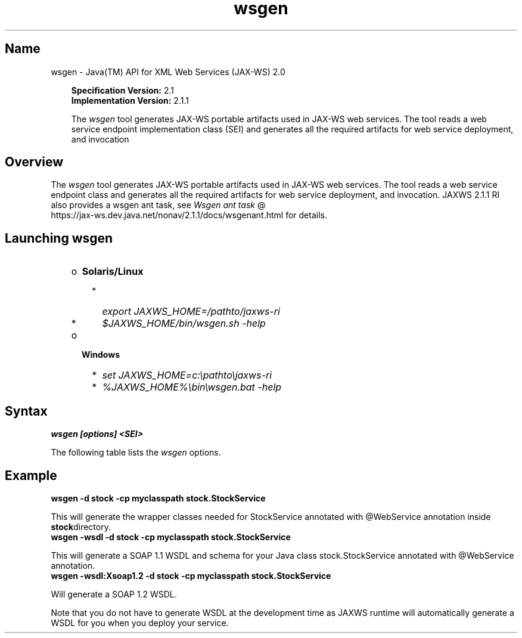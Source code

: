 ." Copyright 2006 Sun Microsystems, Inc.  All Rights Reserved.
." DO NOT ALTER OR REMOVE COPYRIGHT NOTICES OR THIS FILE HEADER.
."
." This code is free software; you can redistribute it and/or modify it
." under the terms of the GNU General Public License version 2 only, as
." published by the Free Software Foundation.
."
." This code is distributed in the hope that it will be useful, but WITHOUT
." ANY WARRANTY; without even the implied warranty of MERCHANTABILITY or
." FITNESS FOR A PARTICULAR PURPOSE.  See the GNU General Public License
." version 2 for more details (a copy is included in the LICENSE file that
." accompanied this code).
."
." You should have received a copy of the GNU General Public License version
." 2 along with this work; if not, write to the Free Software Foundation,
." Inc., 51 Franklin St, Fifth Floor, Boston, MA 02110-1301 USA.
."
." Please contact Oracle, 500 Oracle Parkway, Redwood Shores, CA 94065 USA
." or visit www.oracle.com if you need additional information or have any
." questions.
."
.TH wsgen 1 "04 May 2009"
." Generated from HTML by html2man (author: Eric Armstrong)
.SH "Name"
wsgen \- Java(TM) API for XML Web Services (JAX\-WS) 2.0
.RS 3

.LP
.LP
\f3Specification Version:\fP 2.1
.br
\f3Implementation Version:\fP 2.1.1
.LP
.LP
The \f2wsgen\fP tool generates JAX\-WS portable artifacts used in JAX\-WS web services. The tool reads a web service endpoint implementation class (SEI) and generates all the required artifacts for web service deployment, and invocation
.LP
.RE
.SH "Overview"
.LP
The \f2wsgen\fP tool generates JAX\-WS portable artifacts used in JAX\-WS web services. The tool reads a web service endpoint class and generates all the required artifacts for web service deployment, and invocation. JAXWS 2.1.1 RI also provides a wsgen ant task, see 
.na
\f2Wsgen ant task\fP @
.fi
https://jax\-ws.dev.java.net/nonav/2.1.1/docs/wsgenant.html for details.
.LP
.SH "Launching wsgen"
.RS 3
.TP 2
o
\f3Solaris/Linux\fP 
.RS 3
.TP 2
*
\f2export JAXWS_HOME=/pathto/jaxws\-ri\fP 
.TP 2
*
\f2$JAXWS_HOME/bin/wsgen.sh \-help\fP 
.RE
.TP 2
o
\f3Windows\fP 
.RS 3
.TP 2
*
\f2set JAXWS_HOME=c:\\pathto\\jaxws\-ri\fP 
.TP 2
*
\f2%JAXWS_HOME%\\bin\\wsgen.bat \-help\fP 
.RE
.RE

.LP
.SH "Syntax"
.nf
\f3
.fl
wsgen [options] <SEI>\fP
.br
\f3
.fl
\fP
.fi
.LP
The following table lists the \f2wsgen\fP options.
.br
.LP
.TS
.if \n+(b.=1 .nr d. \n(.c-\n(c.-1
.de 35
.ps \n(.s
.vs \n(.vu
.in \n(.iu
.if \n(.u .fi
.if \n(.j .ad
.if \n(.j=0 .na
..
.nf
.nr #~ 0
.if n .nr #~ 0.6n
.ds #d .d
.if \(ts\n(.z\(ts\(ts .ds #d nl
.fc
.nr 33 \n(.s
.rm 80 81
.nr 34 \n(.lu
.eo
.am 81
.br
.di a+
.35
.ft \n(.f
.ll \n(34u*1u/3u
.if \n(.l<\n(81 .ll \n(81u
.in 0
Specify where to find input class files
.br
.di
.nr a| \n(dn
.nr a- \n(dl
..
.ec \
.eo
.am 81
.br
.di b+
.35
.ft \n(.f
.ll \n(34u*1u/3u
.if \n(.l<\n(81 .ll \n(81u
.in 0
Same as \f2\-classpath <path>\fP
.br
.di
.nr b| \n(dn
.nr b- \n(dl
..
.ec \
.eo
.am 81
.br
.di c+
.35
.ft \n(.f
.ll \n(34u*1u/3u
.if \n(.l<\n(81 .ll \n(81u
.in 0
Specify where to place generated output files
.br
.di
.nr c| \n(dn
.nr c- \n(dl
..
.ec \
.eo
.am 81
.br
.di d+
.35
.ft \n(.f
.ll \n(34u*1u/3u
.if \n(.l<\n(81 .ll \n(81u
.in 0
allow vendor extensions (functionality not specified by the specification). Use of extensions may result in applications that are not portable or may not interoperate with other implementations
.br
.di
.nr d| \n(dn
.nr d- \n(dl
..
.ec \
.eo
.am 81
.br
.di e+
.35
.ft \n(.f
.ll \n(34u*1u/3u
.if \n(.l<\n(81 .ll \n(81u
.in 0
Used only in conjunction with the \-wsdl option. Specify where to place generated resource files such as WSDLs
.br
.di
.nr e| \n(dn
.nr e- \n(dl
..
.ec \
.eo
.am 81
.br
.di f+
.35
.ft \n(.f
.ll \n(34u*1u/3u
.if \n(.l<\n(81 .ll \n(81u
.in 0
Specify where to place generated source files
.br
.di
.nr f| \n(dn
.nr f- \n(dl
..
.ec \
.eo
.am 81
.br
.di g+
.35
.ft \n(.f
.ll \n(34u*1u/3u
.if \n(.l<\n(81 .ll \n(81u
.in 0
Output messages about what the compiler is doing
.br
.di
.nr g| \n(dn
.nr g- \n(dl
..
.ec \
.eo
.am 81
.br
.di h+
.35
.ft \n(.f
.ll \n(34u*1u/3u
.if \n(.l<\n(81 .ll \n(81u
.in 0
Print version information. Use of this option will ONLY print version information. Normal processing will not occur.
.br
.di
.nr h| \n(dn
.nr h- \n(dl
..
.ec \
.eo
.am 81
.br
.di i+
.35
.ft \n(.f
.ll \n(34u*1u/3u
.if \n(.l<\n(81 .ll \n(81u
.in 0
By default \f2wsgen\fP does not generate a WSDL file. This flag is optional and will cause \f2wsgen\fP to generate a WSDL file and is usually only used so that the developer can look at the WSDL before the endpoint is deploy. The \f2protocol\fP is optional and is used to specify what protocol should be used in the \f2wsdl:binding\fP. Valid protocols include: \f2soap1.1\fP and \f2Xsoap1.2\fP. The default is \f2soap1.1\fP. \f2Xsoap1.2\fP is not standard and can only be used in conjunction with the \f2\-extension\fP option.
.br
.di
.nr i| \n(dn
.nr i- \n(dl
..
.ec \
.eo
.am 81
.br
.di j+
.35
.ft \n(.f
.ll \n(34u*1u/3u
.if \n(.l<\n(81 .ll \n(81u
.in 0
Used only in conjunction with the \f2\-wsdl\fP option. Used to specify a particular \f2wsdl:service\fP name to be generated in the WSDL. Example, \f2\-servicename "{http://mynamespace/}MyService"\fP
.br
.di
.nr j| \n(dn
.nr j- \n(dl
..
.ec \
.eo
.am 81
.br
.di k+
.35
.ft \n(.f
.ll \n(34u*1u/3u
.if \n(.l<\n(81 .ll \n(81u
.in 0
Used only in conjunction with the \f2\-wsdl\fP option. Used to specify a particular \f2wsdl:port\fP name to be generated in the WSDL. Example, \f2\-portname "{http://mynamespace/}MyPort"\fP
.br
.br
.di
.nr k| \n(dn
.nr k- \n(dl
..
.ec \
.35
.nf
.ll \n(34u
.nr 80 0
.nr 38 \w\f3Option\fP
.if \n(80<\n(38 .nr 80 \n(38
.nr 38 \w\f4\-classpath <path>\fP
.if \n(80<\n(38 .nr 80 \n(38
.nr 38 \w\f4\-cp <path>\fP
.if \n(80<\n(38 .nr 80 \n(38
.nr 38 \w\f4\-d <directory>\fP
.if \n(80<\n(38 .nr 80 \n(38
.nr 38 \w\f4\-extension\fP
.if \n(80<\n(38 .nr 80 \n(38
.nr 38 \w\f4\-help\fP
.if \n(80<\n(38 .nr 80 \n(38
.nr 38 \w\f4\-keep\fP
.if \n(80<\n(38 .nr 80 \n(38
.nr 38 \w\f4\-r <directory>\fP
.if \n(80<\n(38 .nr 80 \n(38
.nr 38 \w\f4\-s <directory>\fP
.if \n(80<\n(38 .nr 80 \n(38
.nr 38 \w\f4\-verbose\fP
.if \n(80<\n(38 .nr 80 \n(38
.nr 38 \w\f4\-version\fP
.if \n(80<\n(38 .nr 80 \n(38
.nr 38 \w\f4\-wsdl[:protocol]\fP
.if \n(80<\n(38 .nr 80 \n(38
.nr 38 \w\f4\-servicename <name>\fP
.if \n(80<\n(38 .nr 80 \n(38
.nr 38 \w\f4\-portname <name>\fP
.if \n(80<\n(38 .nr 80 \n(38
.80
.rm 80
.nr 81 0
.nr 38 \w\f3Description\fP
.if \n(81<\n(38 .nr 81 \n(38
.nr 38 \wDisplay help
.if \n(81<\n(38 .nr 81 \n(38
.nr 38 \wKeep generated files
.if \n(81<\n(38 .nr 81 \n(38
.81
.rm 81
.nr 38 \n(a-
.if \n(81<\n(38 .nr 81 \n(38
.nr 38 \n(b-
.if \n(81<\n(38 .nr 81 \n(38
.nr 38 \n(c-
.if \n(81<\n(38 .nr 81 \n(38
.nr 38 \n(d-
.if \n(81<\n(38 .nr 81 \n(38
.nr 38 \n(e-
.if \n(81<\n(38 .nr 81 \n(38
.nr 38 \n(f-
.if \n(81<\n(38 .nr 81 \n(38
.nr 38 \n(g-
.if \n(81<\n(38 .nr 81 \n(38
.nr 38 \n(h-
.if \n(81<\n(38 .nr 81 \n(38
.nr 38 \n(i-
.if \n(81<\n(38 .nr 81 \n(38
.nr 38 \n(j-
.if \n(81<\n(38 .nr 81 \n(38
.nr 38 \n(k-
.if \n(81<\n(38 .nr 81 \n(38
.35
.nf
.ll \n(34u
.nr 38 1n
.nr 79 0
.nr 40 \n(79+(0*\n(38)
.nr 80 +\n(40
.nr 41 \n(80+(3*\n(38)
.nr 81 +\n(41
.nr TW \n(81
.if t .if \n(TW>\n(.li .tm Table at line 140 file Input is too wide - \n(TW units
.fc  
.nr #T 0-1
.nr #a 0-1
.eo
.de T#
.ds #d .d
.if \(ts\n(.z\(ts\(ts .ds #d nl
.mk ##
.nr ## -1v
.ls 1
.ls
..
.ec
.ta \n(80u \n(81u 
.nr 31 \n(.f
.nr 35 1m
\&\h'|\n(40u'\f3Option\fP\h'|\n(41u'\f3Description\fP
.ne \n(a|u+\n(.Vu
.if (\n(a|+\n(#^-1v)>\n(#- .nr #- +(\n(a|+\n(#^-\n(#--1v)
.ta \n(80u \n(81u 
.nr 31 \n(.f
.nr 35 1m
\&\h'|\n(40u'\f4\-classpath <path>\fP\h'|\n(41u'
.mk ##
.nr 31 \n(##
.sp |\n(##u-1v
.nr 37 \n(41u
.in +\n(37u
.a+
.in -\n(37u
.mk 32
.if \n(32>\n(31 .nr 31 \n(32
.sp |\n(31u
.ne \n(b|u+\n(.Vu
.if (\n(b|+\n(#^-1v)>\n(#- .nr #- +(\n(b|+\n(#^-\n(#--1v)
.ta \n(80u \n(81u 
.nr 31 \n(.f
.nr 35 1m
\&\h'|\n(40u'\f4\-cp <path>\fP\h'|\n(41u'
.mk ##
.nr 31 \n(##
.sp |\n(##u-1v
.nr 37 \n(41u
.in +\n(37u
.b+
.in -\n(37u
.mk 32
.if \n(32>\n(31 .nr 31 \n(32
.sp |\n(31u
.ne \n(c|u+\n(.Vu
.if (\n(c|+\n(#^-1v)>\n(#- .nr #- +(\n(c|+\n(#^-\n(#--1v)
.ta \n(80u \n(81u 
.nr 31 \n(.f
.nr 35 1m
\&\h'|\n(40u'\f4\-d <directory>\fP\h'|\n(41u'
.mk ##
.nr 31 \n(##
.sp |\n(##u-1v
.nr 37 \n(41u
.in +\n(37u
.c+
.in -\n(37u
.mk 32
.if \n(32>\n(31 .nr 31 \n(32
.sp |\n(31u
.ne \n(d|u+\n(.Vu
.if (\n(d|+\n(#^-1v)>\n(#- .nr #- +(\n(d|+\n(#^-\n(#--1v)
.ta \n(80u \n(81u 
.nr 31 \n(.f
.nr 35 1m
\&\h'|\n(40u'\f4\-extension\fP\h'|\n(41u'
.mk ##
.nr 31 \n(##
.sp |\n(##u-1v
.nr 37 \n(41u
.in +\n(37u
.d+
.in -\n(37u
.mk 32
.if \n(32>\n(31 .nr 31 \n(32
.sp |\n(31u
.ta \n(80u \n(81u 
.nr 31 \n(.f
.nr 35 1m
\&\h'|\n(40u'\f4\-help\fP\h'|\n(41u'Display help
.ta \n(80u \n(81u 
.nr 31 \n(.f
.nr 35 1m
\&\h'|\n(40u'\f4\-keep\fP\h'|\n(41u'Keep generated files
.ne \n(e|u+\n(.Vu
.if (\n(e|+\n(#^-1v)>\n(#- .nr #- +(\n(e|+\n(#^-\n(#--1v)
.ta \n(80u \n(81u 
.nr 31 \n(.f
.nr 35 1m
\&\h'|\n(40u'\f4\-r <directory>\fP\h'|\n(41u'
.mk ##
.nr 31 \n(##
.sp |\n(##u-1v
.nr 37 \n(41u
.in +\n(37u
.e+
.in -\n(37u
.mk 32
.if \n(32>\n(31 .nr 31 \n(32
.sp |\n(31u
.ne \n(f|u+\n(.Vu
.if (\n(f|+\n(#^-1v)>\n(#- .nr #- +(\n(f|+\n(#^-\n(#--1v)
.ta \n(80u \n(81u 
.nr 31 \n(.f
.nr 35 1m
\&\h'|\n(40u'\f4\-s <directory>\fP\h'|\n(41u'
.mk ##
.nr 31 \n(##
.sp |\n(##u-1v
.nr 37 \n(41u
.in +\n(37u
.f+
.in -\n(37u
.mk 32
.if \n(32>\n(31 .nr 31 \n(32
.sp |\n(31u
.ne \n(g|u+\n(.Vu
.if (\n(g|+\n(#^-1v)>\n(#- .nr #- +(\n(g|+\n(#^-\n(#--1v)
.ta \n(80u \n(81u 
.nr 31 \n(.f
.nr 35 1m
\&\h'|\n(40u'\f4\-verbose\fP\h'|\n(41u'
.mk ##
.nr 31 \n(##
.sp |\n(##u-1v
.nr 37 \n(41u
.in +\n(37u
.g+
.in -\n(37u
.mk 32
.if \n(32>\n(31 .nr 31 \n(32
.sp |\n(31u
.ne \n(h|u+\n(.Vu
.if (\n(h|+\n(#^-1v)>\n(#- .nr #- +(\n(h|+\n(#^-\n(#--1v)
.ta \n(80u \n(81u 
.nr 31 \n(.f
.nr 35 1m
\&\h'|\n(40u'\f4\-version\fP\h'|\n(41u'
.mk ##
.nr 31 \n(##
.sp |\n(##u-1v
.nr 37 \n(41u
.in +\n(37u
.h+
.in -\n(37u
.mk 32
.if \n(32>\n(31 .nr 31 \n(32
.sp |\n(31u
.ne \n(i|u+\n(.Vu
.if (\n(i|+\n(#^-1v)>\n(#- .nr #- +(\n(i|+\n(#^-\n(#--1v)
.ta \n(80u \n(81u 
.nr 31 \n(.f
.nr 35 1m
\&\h'|\n(40u'\f4\-wsdl[:protocol]\fP\h'|\n(41u'
.mk ##
.nr 31 \n(##
.sp |\n(##u-1v
.nr 37 \n(41u
.in +\n(37u
.i+
.in -\n(37u
.mk 32
.if \n(32>\n(31 .nr 31 \n(32
.sp |\n(31u
.ne \n(j|u+\n(.Vu
.if (\n(j|+\n(#^-1v)>\n(#- .nr #- +(\n(j|+\n(#^-\n(#--1v)
.ta \n(80u \n(81u 
.nr 31 \n(.f
.nr 35 1m
\&\h'|\n(40u'\f4\-servicename <name>\fP\h'|\n(41u'
.mk ##
.nr 31 \n(##
.sp |\n(##u-1v
.nr 37 \n(41u
.in +\n(37u
.j+
.in -\n(37u
.mk 32
.if \n(32>\n(31 .nr 31 \n(32
.sp |\n(31u
.ne \n(k|u+\n(.Vu
.if (\n(k|+\n(#^-1v)>\n(#- .nr #- +(\n(k|+\n(#^-\n(#--1v)
.ta \n(80u \n(81u 
.nr 31 \n(.f
.nr 35 1m
\&\h'|\n(40u'\f4\-portname <name>\fP\h'|\n(41u'
.mk ##
.nr 31 \n(##
.sp |\n(##u-1v
.nr 37 \n(41u
.in +\n(37u
.k+
.in -\n(37u
.mk 32
.if \n(32>\n(31 .nr 31 \n(32
.sp |\n(31u
.fc
.nr T. 1
.T# 1
.35
.rm a+
.rm b+
.rm c+
.rm d+
.rm e+
.rm f+
.rm g+
.rm h+
.rm i+
.rm j+
.rm k+
.TE
.if \n-(b.=0 .nr c. \n(.c-\n(d.-53

.LP
.SH "Example"
.nf
\f3
.fl
\fP\f3wsgen \-d stock \-cp myclasspath stock.StockService\fP 
.fl
.fi
.LP
This will generate the wrapper classes needed for StockService annotated with @WebService annotation inside \f3stock\fPdirectory.
.nf
\f3
.fl
\fP\f3wsgen \-wsdl \-d stock \-cp myclasspath stock.StockService\fP 
.fl
.fi
.LP
This will generate a SOAP 1.1 WSDL and schema for your Java class stock.StockService annotated with @WebService annotation.
.nf
\f3
.fl
\fP\f3wsgen \-wsdl:Xsoap1.2 \-d stock \-cp myclasspath stock.StockService\fP 
.fl
.fi
.LP
Will generate a SOAP 1.2 WSDL.
.LP
Note that you do not have to generate WSDL at the development time as JAXWS runtime will automatically generate a WSDL for you when you deploy your service. 
